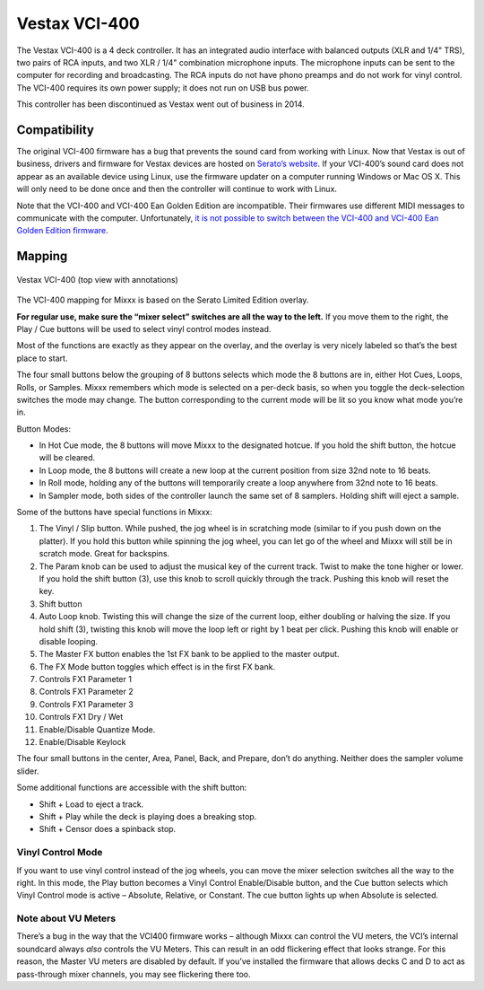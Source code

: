 Vestax VCI-400
==============

The Vestax VCI-400 is a 4 deck controller. It has an integrated audio
interface with balanced outputs (XLR and 1/4" TRS), two pairs of RCA
inputs, and two XLR / 1/4" combination microphone inputs. The microphone
inputs can be sent to the computer for recording and broadcasting. The
RCA inputs do not have phono preamps and do not work for vinyl control.
The VCI-400 requires its own power supply; it does not run on USB bus
power.

This controller has been discontinued as Vestax went out of business in 2014.

.. versionadded:: 1.10.1

Compatibility
-------------

The original VCI-400 firmware has a bug that prevents the sound card
from working with Linux. Now that Vestax is out of business, drivers and
firmware for Vestax devices are hosted on `Serato’s
website <https://support.serato.com/hc/en-us/articles/203593924-Vestax-Hardware-Drivers-and-Firmware>`__.
If your VCI-400’s sound card does not appear as an available device
using Linux, use the firmware updater on a computer running Windows or
Mac OS X. This will only need to be done once and then the controller
will continue to work with Linux.

Note that the VCI-400 and VCI-400 Ean Golden Edition are incompatible.
Their firmwares use different MIDI messages to communicate with the
computer. Unfortunately, `it is not possible to switch between the
VCI-400 and VCI-400 Ean Golden Edition
firmware <http://forum.djtechtools.com/showthread.php?t=64071&p=572022&viewfull=1#post572022>`__.

Mapping
-------

.. figure:: ../../_static/controllers/vestax_vci_400.png
   :align: center
   :width: 100%
   :figwidth: 100%
   :alt: Vestax VCI-400 (top view with annotations)
   :figclass: pretty-figures

   Vestax VCI-400 (top view with annotations)


The VCI-400 mapping for Mixxx is based on the Serato Limited Edition
overlay.

**For regular use, make sure the “mixer select” switches are all the way
to the left.** If you move them to the right, the Play / Cue buttons
will be used to select vinyl control modes instead.

Most of the functions are exactly as they appear on the overlay, and the
overlay is very nicely labeled so that’s the best place to start.

The four small buttons below the grouping of 8 buttons selects which
mode the 8 buttons are in, either Hot Cues, Loops, Rolls, or Samples.
Mixxx remembers which mode is selected on a per-deck basis, so when you
toggle the deck-selection switches the mode may change. The button
corresponding to the current mode will be lit so you know what mode
you’re in.

Button Modes:

-  In Hot Cue mode, the 8 buttons will move Mixxx to the designated
   hotcue. If you hold the shift button, the hotcue will be cleared.
-  In Loop mode, the 8 buttons will create a new loop at the current
   position from size 32nd note to 16 beats.
-  In Roll mode, holding any of the buttons will temporarily create a
   loop anywhere from 32nd note to 16 beats.
-  In Sampler mode, both sides of the controller launch the same set of
   8 samplers. Holding shift will eject a sample.

Some of the buttons have special functions in Mixxx:

1.  The Vinyl / Slip button. While pushed, the jog wheel is in
    scratching mode (similar to if you push down on the platter). If you
    hold this button while spinning the jog wheel, you can let go of the
    wheel and Mixxx will still be in scratch mode. Great for backspins.
2.  The Param knob can be used to adjust the musical key of the current
    track. Twist to make the tone higher or lower. If you hold the shift
    button (3), use this knob to scroll quickly through the track.
    Pushing this knob will reset the key.
3.  Shift button
4.  Auto Loop knob. Twisting this will change the size of the current
    loop, either doubling or halving the size. If you hold shift (3),
    twisting this knob will move the loop left or right by 1 beat per
    click. Pushing this knob will enable or disable looping.
5.  The Master FX button enables the 1st FX bank to be applied to the
    master output.
6.  The FX Mode button toggles which effect is in the first FX bank.
7.  Controls FX1 Parameter 1
8.  Controls FX1 Parameter 2
9.  Controls FX1 Parameter 3
10. Controls FX1 Dry / Wet
11. Enable/Disable Quantize Mode.
12. Enable/Disable Keylock

The four small buttons in the center, Area, Panel, Back, and Prepare,
don’t do anything. Neither does the sampler volume slider.

Some additional functions are accessible with the shift button:

-  Shift + Load to eject a track.
-  Shift + Play while the deck is playing does a breaking stop.
-  Shift + Censor does a spinback stop.

Vinyl Control Mode
~~~~~~~~~~~~~~~~~~

If you want to use vinyl control instead of the jog wheels, you can move
the mixer selection switches all the way to the right. In this mode, the
Play button becomes a Vinyl Control Enable/Disable button, and the Cue
button selects which Vinyl Control mode is active – Absolute, Relative,
or Constant. The cue button lights up when Absolute is selected.

Note about VU Meters
~~~~~~~~~~~~~~~~~~~~

There’s a bug in the way that the VCI400 firmware works – although Mixxx
can control the VU meters, the VCI’s internal soundcard always *also*
controls the VU Meters. This can result in an odd flickering effect that
looks strange. For this reason, the Master VU meters are disabled by
default. If you’ve installed the firmware that allows decks C and D to
act as pass-through mixer channels, you may see flickering there too.
